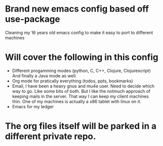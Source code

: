 * Brand new emacs config based off use-package
  Cleaning my 16 years old emacs config to make it easy to port to different
  machines
* Will cover the following in this config
  - Different progamming modes (python, C, C++, Clojure, Clojurescript)
    And finally a Java mode as well.
  - Org mode for pratically everything (todos, ppts, bookmarks)
  - Email, I have been a heavy gnus and mu4e user. Need to decide which way
    to go. Like some bits of both. But I like the notmuch approach of keeping
    mails in the server. That way I can keep my client machines thin. One of my
    machines is actually a x86 tablet with linux on it.
  - Emacs for my ledger
* The org files itself will be parked in a different private repo.
